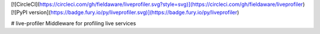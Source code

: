 [![CircleCI](https://circleci.com/gh/fieldaware/liveprofiler.svg?style=svg)](https://circleci.com/gh/fieldaware/liveprofiler)
[![PyPI version](https://badge.fury.io/py/liveprofiler.svg)](https://badge.fury.io/py/liveprofiler)

# live-profiler
Middleware for profiling live services
